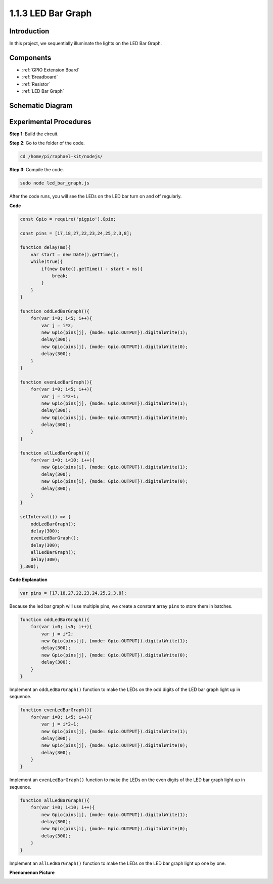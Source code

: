 1.1.3 LED Bar Graph
======================

Introduction
-------------

In this project, we sequentially illuminate the lights on the LED Bar
Graph.

Components
----------------

.. image:: img/list_led_bar.png

* :ref:`GPIO Extension Board`
* :ref:`Breadboard`
* :ref:`Resistor`
* :ref:`LED Bar Graph`

Schematic Diagram
-------------------------

.. image:: img/schematic_led_bar.png

Experimental Procedures
------------------------------

**Step 1**: Build the circuit.

.. node::
    Pay attention to the direction when connecting. If you connect it backwards, it will not light up.

.. image:: img/image66.png

**Step 2**: Go to the folder of the code.

.. raw:: html

    <run></run>

.. code-block::

    cd /home/pi/raphael-kit/nodejs/ 

**Step 3**: Compile the code.

.. raw:: html

    <run></run>

.. code-block::

    sudo node led_bar_graph.js

After the code runs, you will see the LEDs on the LED bar turn on and off regularly.

**Code**

.. code-block:: python

    const Gpio = require('pigpio').Gpio;

    const pins = [17,18,27,22,23,24,25,2,3,8];

    function delay(ms){
        var start = new Date().getTime();	
        while(true){
            if(new Date().getTime() - start > ms){
                break;		
            }	  
        }
    }

    function oddLedBarGraph(){
        for(var i=0; i<5; i++){
            var j = i*2;
            new Gpio(pins[j], {mode: Gpio.OUTPUT}).digitalWrite(1);
            delay(300);
            new Gpio(pins[j], {mode: Gpio.OUTPUT}).digitalWrite(0);
            delay(300);  
        }
    }

    function evenLedBarGraph(){
        for(var i=0; i<5; i++){
            var j = i*2+1;
            new Gpio(pins[j], {mode: Gpio.OUTPUT}).digitalWrite(1);
            delay(300);
            new Gpio(pins[j], {mode: Gpio.OUTPUT}).digitalWrite(0);
            delay(300);  
        }
    }

    function allLedBarGraph(){
        for(var i=0; i<10; i++){
            new Gpio(pins[i], {mode: Gpio.OUTPUT}).digitalWrite(1);
            delay(300);
            new Gpio(pins[i], {mode: Gpio.OUTPUT}).digitalWrite(0);
            delay(300);  
        }
    }

    setInterval(() => {
        oddLedBarGraph();
        delay(300);
        evenLedBarGraph();
        delay(300);
        allLedBarGraph();
        delay(300);
    },300);    

**Code Explanation**

.. code-block::

    var pins = [17,18,27,22,23,24,25,2,3,8];

Because the led bar graph will use multiple pins, we create a constant array ``pins`` to store them in batches.

.. code-block::

    function oddLedBarGraph(){
        for(var i=0; i<5; i++){
            var j = i*2;
            new Gpio(pins[j], {mode: Gpio.OUTPUT}).digitalWrite(1);
            delay(300);
            new Gpio(pins[j], {mode: Gpio.OUTPUT}).digitalWrite(0);
            delay(300);  
        }
    }

Implement an ``oddLedBarGraph()`` function to make the LEDs on the odd digits of the LED bar graph light up in sequence.    

.. code-block::

    function evenLedBarGraph(){
        for(var i=0; i<5; i++){
            var j = i*2+1;
            new Gpio(pins[j], {mode: Gpio.OUTPUT}).digitalWrite(1);
            delay(300);
            new Gpio(pins[j], {mode: Gpio.OUTPUT}).digitalWrite(0);
            delay(300);  
        }
    }

Implement an ``evenLedBarGraph()`` function to make the LEDs on the even digits of the LED bar graph light up in sequence. 

.. code-block::

    function allLedBarGraph(){
        for(var i=0; i<10; i++){
            new Gpio(pins[i], {mode: Gpio.OUTPUT}).digitalWrite(1);
            delay(300);
            new Gpio(pins[i], {mode: Gpio.OUTPUT}).digitalWrite(0);
            delay(300);  
        }
    }

Implement an ``allLedBarGraph()`` function to make the LEDs on the LED bar graph light up one by one. 

**Phenomenon Picture**

.. image:: img/image67.jpeg



